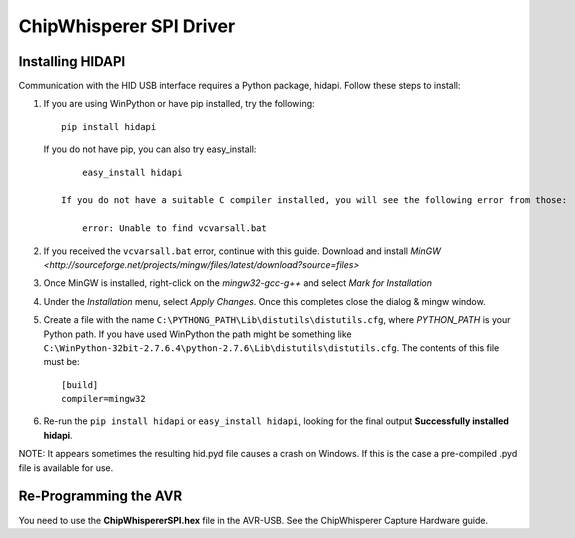 .. _hwchipwhispererspi:

ChipWhisperer SPI Driver
===========================

Installing HIDAPI
---------------------

Communication with the HID USB interface requires a Python package, hidapi. Follow these steps to install:


1. If you are using WinPython or have pip installed, try the following::

        pip install hidapi
    
   If you do not have pip, you can also try easy_install::

        easy_install hidapi
    
    If you do not have a suitable C compiler installed, you will see the following error from those:
    
        error: Unable to find vcvarsall.bat
        
2. If you received the ``vcvarsall.bat`` error, continue with this guide. Download and install `MinGW <http://sourceforge.net/projects/mingw/files/latest/download?source=files>`

3. Once MinGW is installed, right-click on the *mingw32-gcc-g++* and select *Mark for Installation*

4. Under the *Installation* menu, select *Apply Changes*. Once this completes close the dialog & mingw window.

5. Create a file with the name ``C:\PYTHONG_PATH\Lib\distutils\distutils.cfg``, where *PYTHON_PATH* is your Python path. If you have used WinPython the path might be
   something like ``C:\WinPython-32bit-2.7.6.4\python-2.7.6\Lib\distutils\distutils.cfg``. The contents of this file must be::
   
    [build]
    compiler=mingw32

6. Re-run the ``pip install hidapi`` or ``easy_install hidapi``, looking for the final output **Successfully installed hidapi**.


NOTE: It appears sometimes the resulting hid.pyd file causes a crash on Windows. If this is the case a pre-compiled .pyd file is available for use.

Re-Programming the AVR
-----------------------

You need to use the **ChipWhispererSPI.hex** file in the AVR-USB. See the ChipWhisperer Capture Hardware guide.



